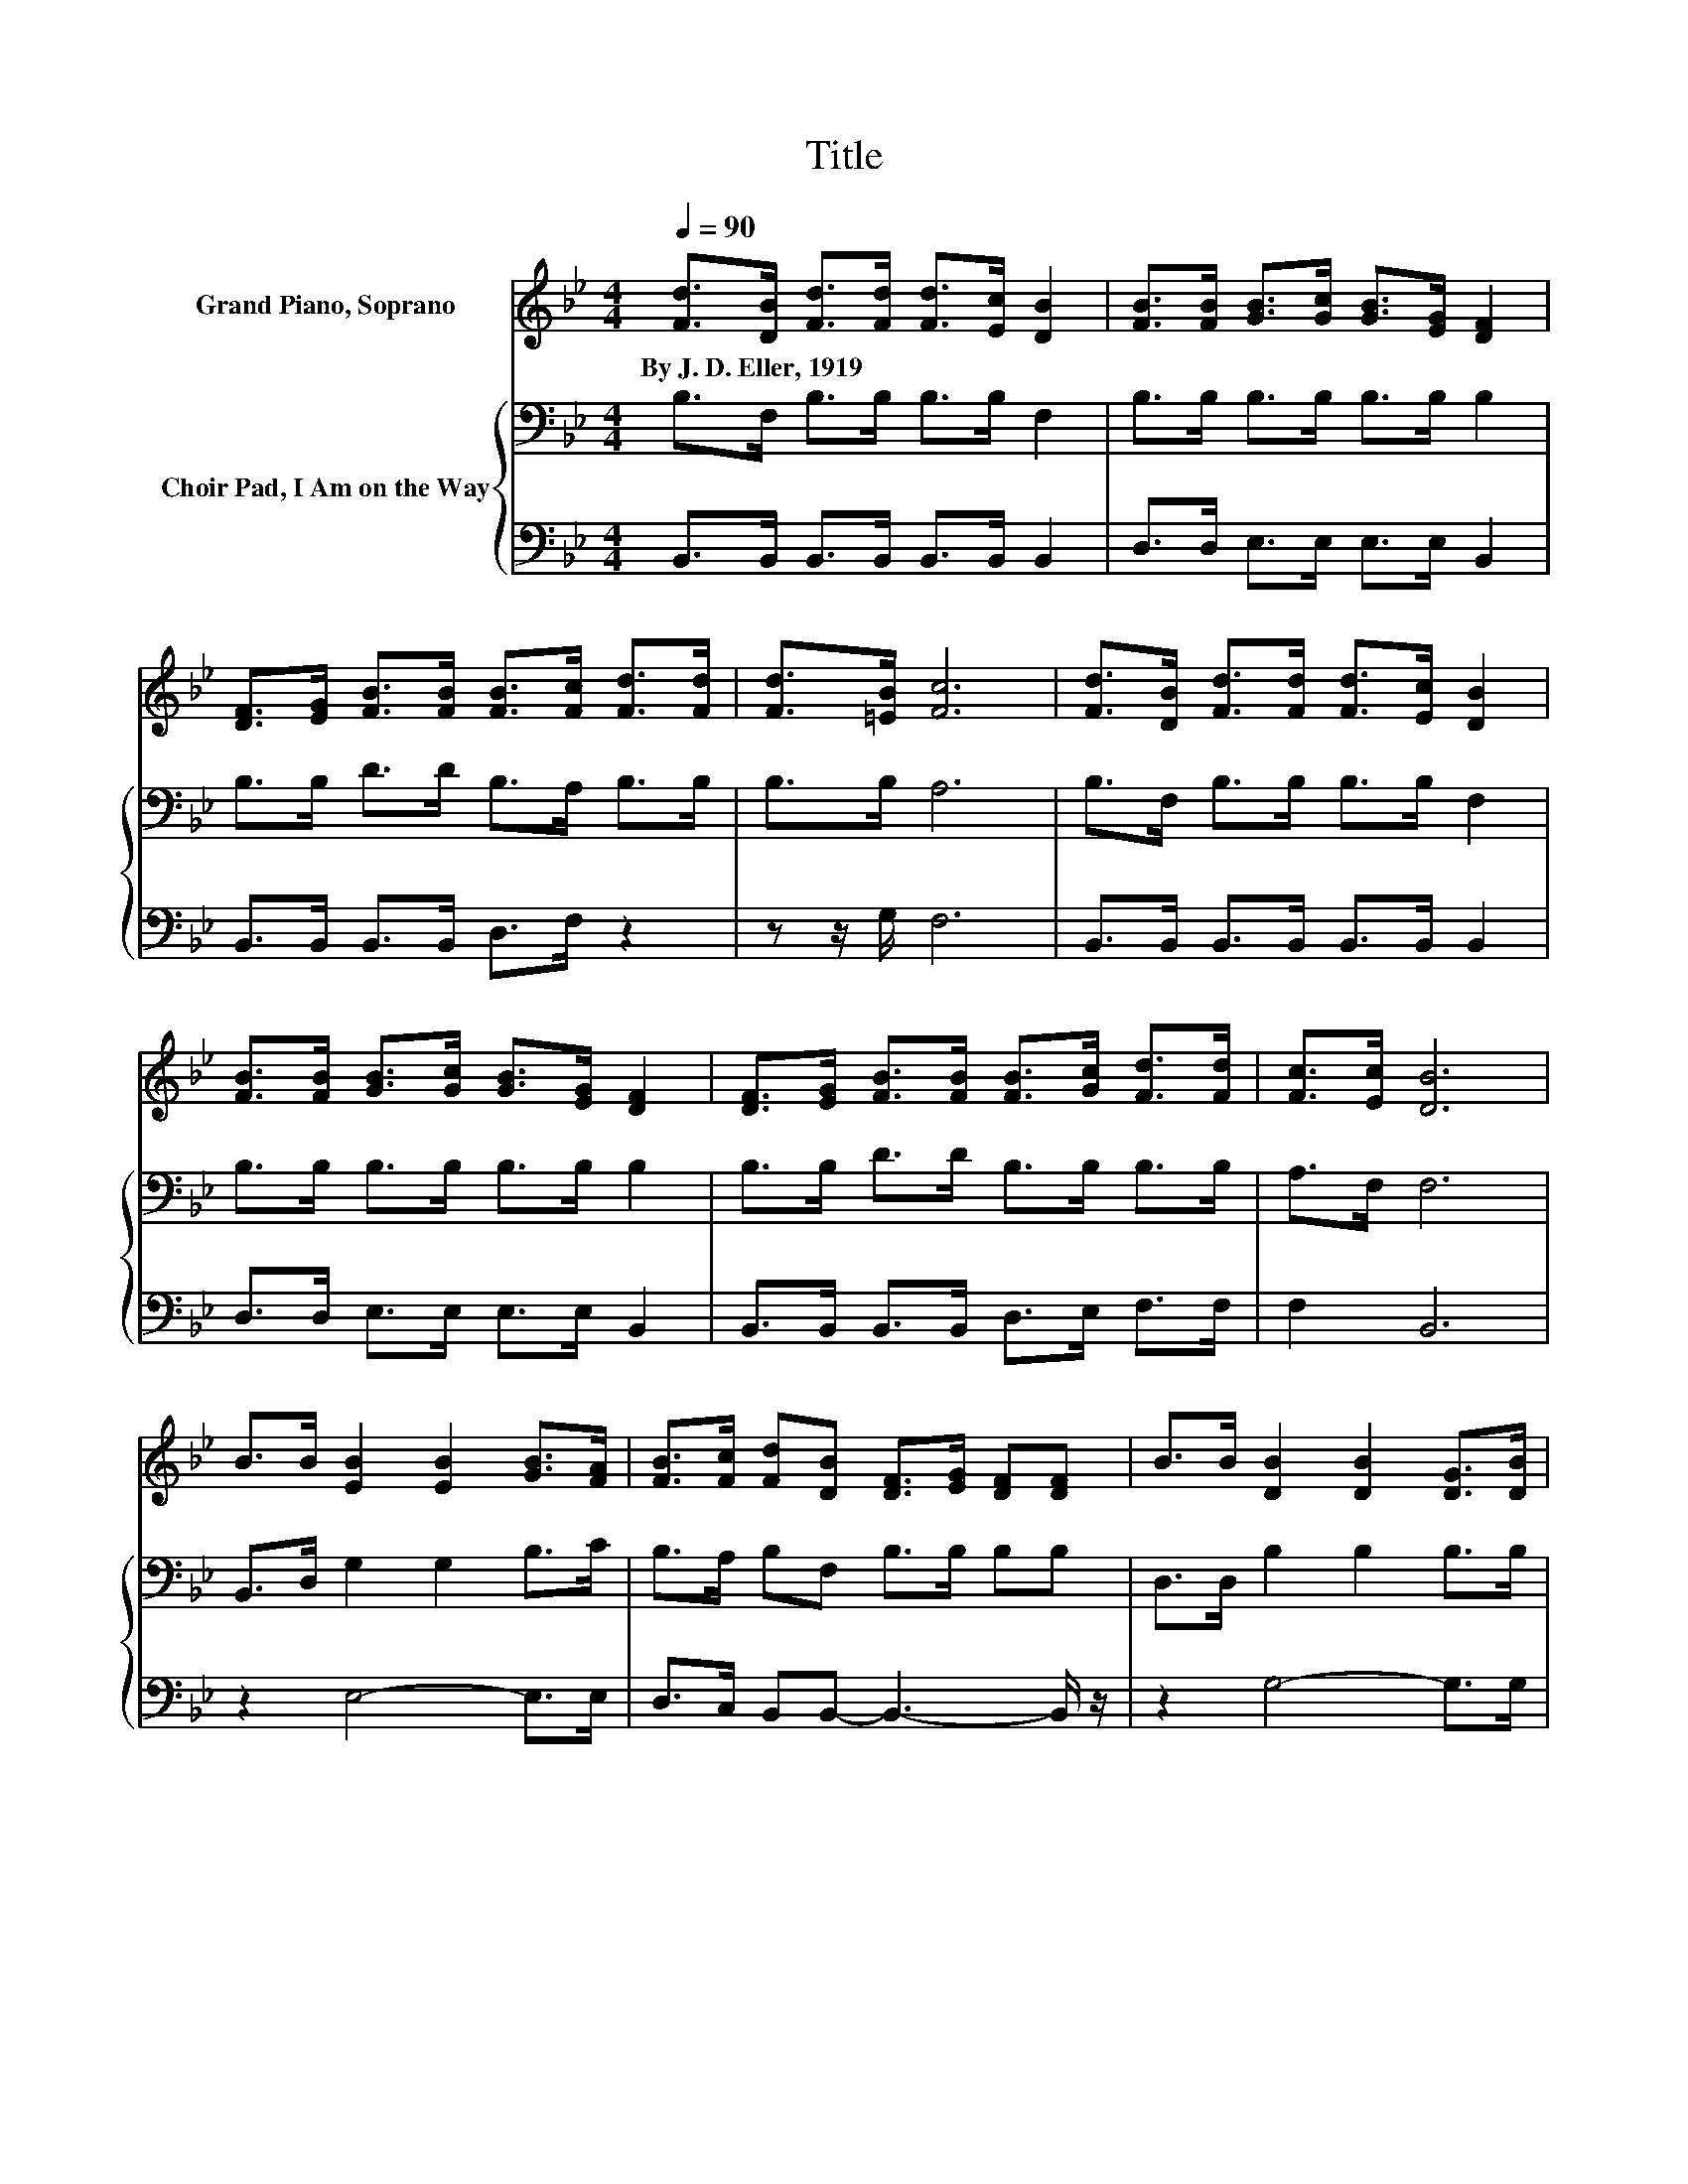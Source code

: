 X:1
T:Title
%%score 1 { 2 | 3 }
L:1/8
Q:1/4=90
M:4/4
K:Bb
V:1 treble nm="Grand Piano, Soprano"
V:2 bass nm="Choir Pad, I Am on the Way"
V:3 bass 
V:1
 [Fd]>[DB] [Fd]>[Fd] [Fd]>[Ec] [DB]2 | [FB]>[FB] [GB]>[Gc] [GB]>[EG] [DF]2 | %2
w: By~J.~D.~Eller,~1919 * * * * * *||
 [DF]>[EG] [FB]>[FB] [FB]>[Fc] [Fd]>[Fd] | [Fd]>[=EB] [Fc]6 | [Fd]>[DB] [Fd]>[Fd] [Fd]>[Ec] [DB]2 | %5
w: |||
 [FB]>[FB] [GB]>[Gc] [GB]>[EG] [DF]2 | [DF]>[EG] [FB]>[FB] [FB]>[Gc] [Fd]>[Fd] | [Fc]>[Ec] [DB]6 | %8
w: |||
 B>B [EB]2 [EB]2 [GB]>[FA] | [FB]>[Fc] [Fd][DB] [DF]>[EG] [DF][DF] | B>B [DB]2 [DB]2 [DG]>[DB] | %11
w: |||
 [=Ec]>[Ed] [Fc][Fc] [Fc]>[Fd] [Fc]2 | d>d [Fd]2 [Fd]2 [Fd]>[DB] | %13
w: ||
 [FB]>[Fc] [Fd][FB] [FB]>[Fc] [Bd][Bd] | c>c [Ac]2 [Ac]2 [Af]>[Ae] | [Ad]>[Ac] BF G>G F2- | %16
w: |||
 F4 z4 |] %17
w: |
V:2
 B,>F, B,>B, B,>B, F,2 | B,>B, B,>B, B,>B, B,2 | B,>B, D>D B,>A, B,>B, | B,>B, A,6 | %4
 B,>F, B,>B, B,>B, F,2 | B,>B, B,>B, B,>B, B,2 | B,>B, D>D B,>B, B,>B, | A,>F, F,6 | %8
 B,,>D, G,2 G,2 B,>C | B,>A, B,F, B,>B, B,B, | D,>D, B,2 B,2 B,>B, | G,>B, A,A, A,>B, A,2 | %12
 F,>D, B,2 B,2 B,>F, | B,>A, B,[K:treble]D D>E FF | G,>E,[K:treble] F2 F2 C>C | F>C DD E>E D2- | %16
 D4 z4 |] %17
V:3
 B,,>B,, B,,>B,, B,,>B,, B,,2 | D,>D, E,>E, E,>E, B,,2 | B,,>B,, B,,>B,, D,>F, z2 | z z/ G,/ F,6 | %4
 B,,>B,, B,,>B,, B,,>B,, B,,2 | D,>D, E,>E, E,>E, B,,2 | B,,>B,, B,,>B,, D,>E, F,>F, | F,2 B,,6 | %8
 z2 E,4- E,>E, | D,>C, B,,B,,- B,,3- B,,/ z/ | z2 G,4- G,>G, | C,>C, F,6 | z2 B,,4- B,,>B,, | %13
 D,>F, z B,- B,3- B,/ z/ | z2 F,4- F,>F, | F,>F, B,,6 | z8 |] %17

